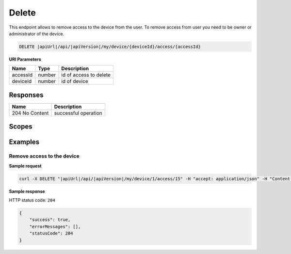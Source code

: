 Delete
=========================

This endpoint allows to remove access to the device from the user. 
To remove access from user you need to be owner or administrator of the device.

.. code-block:: sh

    DELETE |apiUrl|/api/|apiVersion|/my/device/{deviceId}/access/{accessId}

**URI Parameters**

+---------------------------+-----------+--------------------------+
| Name                      | Type      |    Description           | 
+===========================+===========+==========================+
| accessId                  | number    | id of access to delete   |
+---------------------------+-----------+--------------------------+
| deviceId                  | number    | id of device             |
+---------------------------+-----------+--------------------------+


Responses 
-------------

+------------------------+--------------------------+
| Name                   | Description              |
+========================+==========================+
| 204 No Content         | successful operation     |
+------------------------+--------------------------+

Scopes
-------------

+------------------------+-------------------------------------------------------------------------------+
| Name                   | Description                                                                   |
+========================+===============================================================================+
| DeviceShare.ReadWrite | Grants user possibility to read and write data connected with device access   |
+------------------------+-------------------------------------------------------------------------------+

Examples
-------------

Remove access to the device
^^^^^^^^^^^^^^^^^^^^^^^^^^^^^^

**Sample request**

.. code-block:: sh

    curl -X DELETE "|apiUrl|/api/|apiVersion|/my/device/1/access/15" -H "accept: application/json" -H "Content-Type: application/json-patch+json" -H "Authorization: Bearer <<access token>>"



**Sample response**

HTTP status code: ``204``

.. code-block:: js

        {
            "success": true,
            "errorMessages": [],
            "statusCode": 204
        }